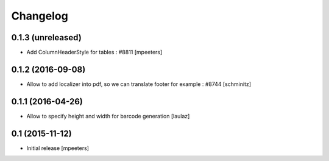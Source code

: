 Changelog
=========

0.1.3 (unreleased)
------------------

- Add ColumnHeaderStyle for tables : #8811
  [mpeeters]


0.1.2 (2016-09-08)
------------------

- Allow to add localizer into pdf, so we can translate footer for example : #8744
  [schminitz]


0.1.1 (2016-04-26)
------------------

- Allow to specify height and width for barcode generation
  [laulaz]


0.1 (2015-11-12)
----------------

- Initial release
  [mpeeters]
